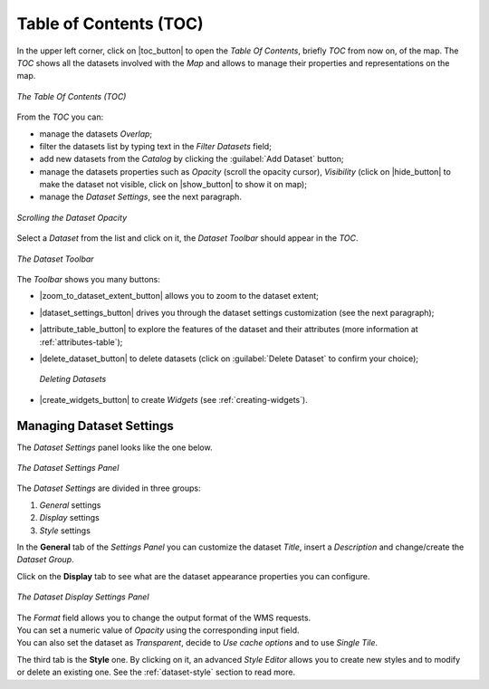 .. _toc:

Table of Contents (TOC)
=======================

In the upper left corner, click on |toc_button| to open the *Table Of Contents*, briefly *TOC* from now on, of the map.
The *TOC* shows all the datasets involved with the *Map* and allows to manage their properties and representations on the map.

.. figure:: img/toc_panel.png
     :align: center
     :height: 400px

     *The Table Of Contents (TOC)*

From the *TOC* you can:

* manage the datasets *Overlap*;
* filter the datasets list by typing text in the *Filter Datasets* field;
* add new datasets from the *Catalog* by clicking the :guilabel:`Add Dataset` button;
* manage the datasets properties such as *Opacity* (scroll the opacity cursor), *Visibility* (click on |hide_button| to make the dataset not visible, click on |show_button| to show it on map);
* manage the *Dataset Settings*, see the next paragraph.

.. figure:: img/scrolling_opacity.gif
     :align: center
     :height: 400px

     *Scrolling the Dataset Opacity*

Select a *Dataset* from the list and click on it, the *Dataset Toolbar* should appear in the *TOC*.

.. figure:: img/dataset_toolbar.png
     :align: center
     :height: 400px

     *The Dataset Toolbar*


The *Toolbar* shows you many buttons:

* |zoom_to_dataset_extent_button| allows you to zoom to the dataset extent;
* |dataset_settings_button| drives you through the dataset settings customization (see the next paragraph);
* |attribute_table_button| to explore the features of the dataset and their attributes (more information at :ref:`attributes-table`);
* |delete_dataset_button| to delete datasets (click on :guilabel:`Delete Dataset` to confirm your choice);

  .. figure:: img/delete_dataset.png
       :align: center

       *Deleting Datasets*

* |create_widgets_button| to create *Widgets* (see :ref:`creating-widgets`).

Managing Dataset Settings
-----------------------

The *Dataset Settings* panel looks like the one below.

.. figure:: img/dataset_settings_panel.png
     :align: center
     :height: 400px

     *The Dataset Settings Panel*

The *Dataset Settings* are divided in three groups:

1. *General* settings
2. *Display* settings
3. *Style* settings

In the **General** tab of the *Settings Panel* you can customize the dataset *Title*, insert a *Description* and change/create the *Dataset Group*.

Click on the **Display** tab to see what are the dataset appearance properties you can configure.

.. figure:: img/display_settings.png
     :align: center
     :height: 400px

     *The Dataset Display Settings Panel*

| The *Format* field allows you to change the output format of the WMS requests.
| You can set a numeric value of *Opacity* using the corresponding input field.
| You can also set the dataset as *Transparent*, decide to *Use cache options* and to use *Single Tile*.

The third tab is the **Style** one. By clicking on it, an advanced *Style Editor* allows you to create new styles and to modify or delete an existing one. See the :ref:`dataset-style` section to read more.
